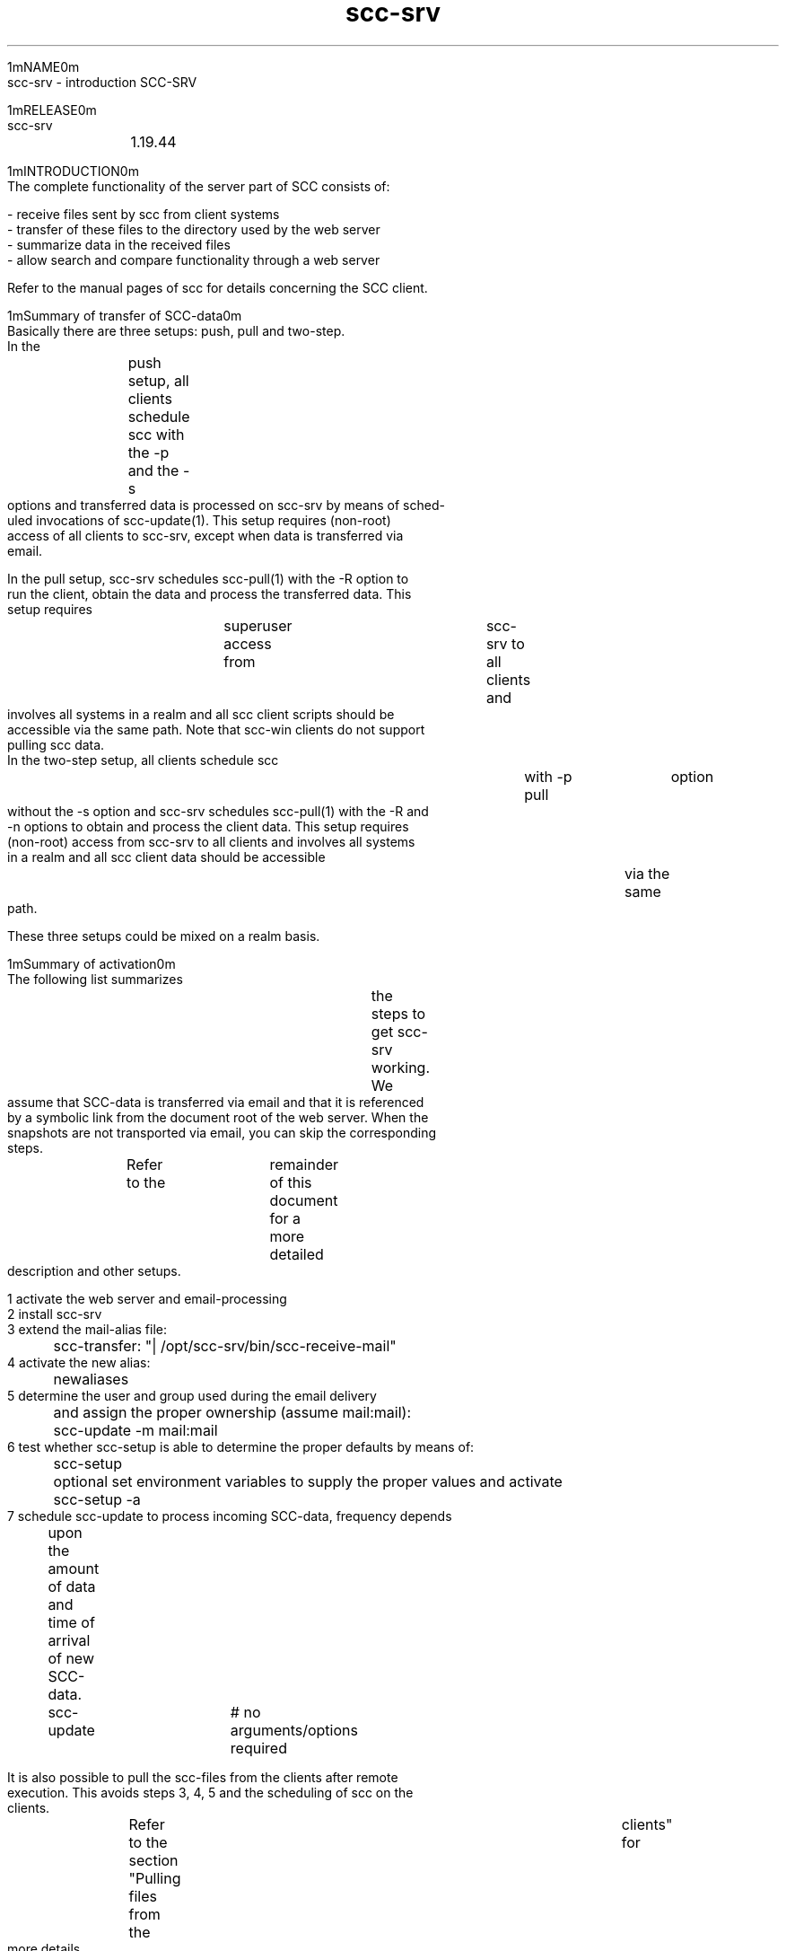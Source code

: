 .TH scc-srv 5 "SCC-SRV" 
.nf



1mNAME0m
       scc-srv - introduction SCC-SRV


1mRELEASE0m
       scc-srv	 1.19.44


1mINTRODUCTION0m
       The complete functionality of the server part of SCC consists of:

       - receive files sent by scc from client systems
       - transfer of these files to the directory used by the web server
       - summarize data in the received files
       - allow search and compare functionality through a web server

       Refer to the manual pages of scc for details concerning the SCC client.


   1mSummary of transfer of SCC-data0m
       Basically there are three setups: push, pull and two-step.

       In  the	push  setup,  all  clients schedule scc with the -p and the -s
       options and transferred data is processed on scc-srv by means of sched‐
       uled  invocations  of  scc-update(1).   This  setup requires (non-root)
       access of all clients to scc-srv, except when data is  transferred  via
       email.

       In  the pull setup, scc-srv schedules scc-pull(1) with the -R option to
       run the client, obtain the data and process the transferred data.  This
       setup  requires	superuser  access  from	 scc-srv  to  all  clients and
       involves all systems in a realm and all scc client  scripts  should  be
       accessible via the same path.  Note that scc-win clients do not support
       pulling scc data.

       In the two-step setup, all clients schedule scc	with  -p  pull	option
       without the -s option and scc-srv schedules scc-pull(1) with the -R and
       -n options to obtain and process the client data.  This setup  requires
       (non-root)  access from scc-srv to all clients and involves all systems
       in a realm and all scc client data should be accessible	via  the  same
       path.

       These three setups could be mixed on a realm basis.


   1mSummary of activation0m
       The  following  list  summarizes	 the steps to get scc-srv working.  We
       assume that SCC-data is transferred via email and that it is referenced
       by  a symbolic link from the document root of the web server.  When the
       snapshots are not transported via email, you can skip the corresponding
       steps.	Refer  to  the	remainder of this document for a more detailed
       description and other setups.

       1  activate the web server and email-processing
       2  install scc-srv
       3  extend the mail-alias file:
	     scc-transfer: "| /opt/scc-srv/bin/scc-receive-mail"
       4  activate the new alias:
	     newaliases
       5  determine the user and group used during the email delivery
	  and assign the proper ownership (assume mail:mail):
	     scc-update -m mail:mail
       6  test whether scc-setup is able to determine the proper defaults by means of:
	     scc-setup
	  optional set environment variables to supply the proper values and activate
	     scc-setup -a
       7  schedule scc-update to process incoming SCC-data, frequency depends
	  upon the amount of data and time of arrival of new SCC-data.
	     scc-update	   # no arguments/options required

       It is also possible to pull the scc-files from the clients after remote
       execution.   This avoids steps 3, 4, 5 and the scheduling of scc on the
       clients.	 Refer to the section "Pulling files  from  the	 clients"  for
       more details.


   1mInstallation0m
       First of all we need a working scc server system.  Later we will need a
       client system to send its data through email, scp, ftp, rcp  or	cp  to
       the  server.   Install  scc-srv	with  your package management software
       according to the instructions on the download page of the website.

       This installs several programs in the directory 4m/opt/scc-srv/bin24m , man‐
       ual pages in 4m/opt/scc-srv/man24m , documentation in 4m/opt/scc-srv/doc24m and a
       directory tree under 4m/var/opt/scc-srv/data.24m	 To access  these  programs
       and manual pages, you can extend your PATH and MANPATH variables during
       the configuration phase.	 During "normal" operations, direct access and
       usage of the scc-server software is not required and the following set‐
       tings are not necessary after the completion of the configuration.

	  PATH=${PATH}:/opt/scc-srv/bin
	  MANPATH=${MANPATH}:/opt/scc-srv/man
	  export PATH MANPATH


       When you want to install the software in	 another  directory,  download
       the  source tarball, customize and use the script "relocate" and gener‐
       ate the appropriate depot/package/rpm.	The  source  tarball  contains
       scripts	to  generate all native install formats.  This can be achieved
       by unpacking the	 source	 tarball  and  adding/modifying	 the  required
       files.	Refer  to  the README file in the source tree for more details
       concerning producing the depot/rpm/package.

       The following paragraphs describe how the data-directory tree should be
       used to receive and transfer the files to their ultimate location.


   1mReceiving files0m
       When  the  scc  client  has  collected its data, it can send it through
       email, scp, ftp, rcp or cp.  The destination of the  files  depends  on
       the communication program:

	  - cp:	       <directory>
	  - ftp:       srv.dom:<directory>
	  - scp/rcp:   <user>@srv.dom:<directory>
	  - email:     <user>@srv.dom



   1mReceiving files using scp/rcp0m
       Suppose	you  decide  to	 send data from (some of) your systems to your
       scc-server by means of scp or rcp.  Your steps depend on the  way  file
       transfer	 between  systems in your network is done at the moment.  When
       all or most of your systems use scp of rcp for user 4mroot,24m the necessary
       key-files  and  rhost-files  are	 already  in  place.  Each transfer on
       behalf of scc from a client can use the existing communication path and
       has to specify the full path of the destination directory.

	  scc -p scp \
	      -s root@srv.dom:/var/opt/scc-srv/data/transfer/cp

       When you use several accounts to transfer files to your server, you can
       create  several	subdirectories	in  4m/var/opt/scc-srv/data/transfer/cp,0m
       each owned by a specific user.

       Add  the	 proper key files or rhosts file to the home-directory of (for
       example) user scc to enable communication between the  client  and  the
       server.	Clients can now send the data using the following command:

	  /opt/scc/bin/scc -p scp -s scc@srv.dom:



   1mReceiving files using ftp0m
       Suppose you decide to send data from (some of) your systems with ftp to
       your scc-server.	 You have to create a  4m~/.netrc24m  file  containing	the
       data  of	 the account that receives the SCC-data.  The contents of this
       file are:

       machine <scc-srv> login <account> password <password>

       Make sure only root can read this file as it contains a plaintext pass‐
       word.   This file can also be used with an anonymous ftp-server.	 It is
       obvious that you should not use the root-account of the	scc-server  in
       this file.  Use a separate account as described with the transfer using
       scp/rcp.


   1mReceiving files using email0m
       Suppose you decide to send data from (some of) your systems by email to
       your  scc-server.   We  have to extend the alias file on the scc-server
       with an alias that triggers a program that puts the email  contents  in
       the proper directory.  This program is 1mscc-receive-mail(1).  22mSo, extend
       your aliases file with:

	  scc-transfer:	   "| /opt/scc-srv/bin/scc-receive-mail"

       The   default   destination   directory	 of   1mscc-receive-mail(1)   22mis
       4m/var/opt/scc-srv/data/transfer/mail.24m   Another  directory can be speci‐
       fied as an argument for 1mscc-receive-mail(1).	22mDo  not  forget  to	run
       1mnewaliases 22mto activate the new alias.

       To  reduce  the likelihood of DOS-attacks, you should use a non-obvious
       email-alias and not the alias from this documentation.

       We have to consider the following security aspects of programs  invoked
       through an email alias.	The program 1mscc-receive-mail(1) 22mruns under the
       uid/gid specified by the mail-handler.  On a vanilla RedHat system with
       sendmail,  this	is  4mmail/mail.24m   The  destination	directory should be
       writable for this user.	The rpm for scc-srv sets the uid:gid for  this
       directory  to  4mroot:root.24m	To  change  this, use the 4m-m24m option of 1mscc-0m
       1mupdate(1).0m

	  scc-update -m mail:mail

       Subsequent calls of 1mscc-update(1) 22mdo not need to specify this option.

       On some systems the smrsh option (sendmail restricted shell)  is	 acti‐
       vated.	This  means  that  only	 programs  located  in	the  directory
       4m/etc/smrsh24m can be activated through an email alias.	 When you  use	the
       4msmrsh24m  option,  you	 have  to  add	some  additional  programs  to this
       restricted shell environment:

	  cd /etc/smrsh
	  ln -s /opt/scc-srv/bin/scc-receive-mail scc-receive-mail
	  ln -s /bin/cat cat

       Modify the file 4msendmail.mc24m to alter this  option.	 The  program  1mscc-0m
       1mreceive-mail(1)  22mis not complicated and only uses the program 4m/bin/cat.0m
       Now clients can send their data to the scc-server  with	the  following
       command:

	  scc -s scc-transfer@srv.dom

       When  you use another mail-handler, like postfix, all you need to do is
       to determine the user:group that is used to run 1mscc-receive-mail(1) 22mand
       change the ownership for the transfer-directory with the 4m-m24m option.


   1mReceiving files using email without MTA0m
       Contributed by David LeVene.

       Just  wanted  to share a way to allow scc to recevie via email, without
       running a MTA(sendmail/postfix).	 This can be due to  security  reasons
       eg. you don't want a host recieving email.

       1. Setup a mailbox (could be anywhere, even office365)
       2.  Configure  fetchmail	 to download mail from that client. This is an
       example config that will do the trick, for office365.

	 set daemon	   300		# Poll every 5 minutes, or configure via
					# cron if you want more control over the
					# exact timing.
	 set logfile scc-fetchmail.log	# Create a log to track stuff

	 poll outlook.office365.com proto imap
	   auth password
	   user 'username'
	   pass 'password' ssl
	   folder "Inbox/test"		# Folder to download email from
	   fetchall			# fetch everything, even read messages
	   nokeep			# Will delete the email after its been
					# downloaded. When testing.. perhaps
					# turn this off
	   mda '/opt/scc-srv/bin/scc-receive-mail'  # Send the email to the scc receiver

       You can test fetchmail and make it verbose via:
	 $ fetchmail -f /path/to/file/above -v

       3. Make sure you perform an scc-update -m fetchmail:group once
       4. Test sending an scc report via email
       5. Run scc-update to process the file which  is	sitting	 in  the  mail
       transfer directory (defaults to /var/opt/scc-srv/data/transfer/mail)

       If  "other"  mail goes into this folder the scc-receive-mail just notes
       that there is no attachment it expects to see and moves on. eg:

       scc-transfer:  missing  scc-transfer-data  in  email:  file_6312	  from
       "host@somedomain.com"

       Use  the -k option for the client to encrypt the sensitive data of your
       systems when you use an external MTA.


   1mReceiving files using cp0m
       The destination has to be a directory on the client (and server).  This
       option can be used on the server and with NFS.


   1mPulling files from the clients0m
       In  the case of password-less ssh/rsh communication from your server to
       clients, it is also possible to pull the scc-files  from	 the  clients.
       Use  1mscc-pull(1)  22mto  start	 scc  on the clients and pull the resulting
       files to the server.  The program supports several options  controlling
       the  execution  on  the	clients.   It also supports several options to
       specify from which clients to pull the scc-files.  In it simplest form,
       the  program  can  be called without any options.  In that case, scc is
       executed in the background on all systems whose snapshot resides in the
       realm  All.   After waiting for 10 minutes, the scc-files are retrieved
       from all clients and scc-update is called to update the website.	  Con‐
       sult the manual page of 1mscc-pull(1) 22mfor the details.

       After installing scc on a new client, the system has to be added to the
       command-line of scc-pull.  When scc-pull uses the -R option to  process
       all systems from a realm, it has to be called manually once with the -S
       option to let the files become part of realm All.  Possibly you have to
       use  1mscc-realm(1) 22mto add the new system to the required realm.  Now the
       scc-files of the new client reside in the required realm and subsequent
       calls  of scc-pull will access the system.  Before using scc-pull for a
       new system, you should test the password-less  communication  from  the
       scc-srv to the new system.


   1mCombining push and pull0m
       Schedule scc on the clients and specify the 4m-p24m 4mpull24m option.  Now sched‐
       ule 1mscc-pull(1) 22mon scc-srv and specify the 4m-n24m option.	Make  sure  that
       1mscc-pull(1)  22mruns  after  the  last client has finished.  Otherwise the
       data of running clients are not transferred.


   1mTransfer of data to web server0m
       The data, that is sent by the scc-clients, ends up in directories  "cp"
       and  "mail" under /var/opt/scc-srv/data/transfer.  The files are packed
       by tar and compressed by gzip or compress.  Data sent by email is  also
       uuencoded.  The command 1mscc-transfer(1) 22munpacks the data into files and
       transfers  them	to  the	 directory  4m/var/opt/scc-srv/data/www/All24m	and
       assigns	the  proper  permissions  and ownership.  It is called by 1mscc-0m
       1mupdate(1).0m

       The web server has to read the files.  Therefore we have to change  the
       ownership  of the files to the user that is used to run the web server.
       Use the 4m-w24m option of 1mscc-update(1)  22mto	 change	 the  ownership	 of  the
       directories and files.  For example:

	  scc-update -w apache

       Subsequent  calls  of 1mscc-update(1) 22mdo not need to specify this option.
       Now all html-files, snapshots, log files and summaries are  present  in
       the directory 4m/var/opt/scc-srv/data/www/All.0m

       The  summaries  of  the	runs  on the clients are generated by 1mscc-sum‐0m
       1mmary(1).  22mThe specification of the System Tools (required by 1mscc-smt(1)0m
       is  done	 by editing the file 4m/var/opt/scc-srv/data/www/All/custom/scc-0m
       4msmt-select24m Refer to the manual page of  1mscc-smt(1)  22mfor  more	details.
       The  specification of the rules for 1mscc-rules(1) 22mis done by editing the
       file 4m/var/opt/scc-srv/data/www/All/custom/scc-rules.conf24m Refer  to	the
       manual page of 1mscc-rules(1) 22mfor more details.  These three programs are
       called by 1mscc-update(1).0m

       Add 1mscc-update(1) 22mto the root-crontab.  The time and  frequency  depend
       upon the time and frequency you use for running SCC on the clients.


   1mTransfer through a firewall0m
       When a group of systems is separated from scc-srv by a firewall, one of
       these client systems can act as a gateway for the transfer.  Only  this
       system requires an (ssh) allow rule in the firewall.

       Install	scc-srv	 on the gateway system and ignore the configuration of
       the web-part.  Make sure it contains the data of all of its' local sys‐
       tems.   Either  push data from the client to the gateway system or pull
       data from the clients to the gateway system.  In the latter  case,  use
       the  -U	option of scc-pull to avoid transferring the collected data to
       the web directory of scc-srv on	the  gateway  and  keep	 them  in  the
       data/transfer/cp directory.

       Now make sure that the 4mmain24m scc-srv collects the data of all firewalled
       clients via the gateway system by means of the following command:


	  scc-pull -n -L <gateway_system> -D /var/opt/scc-srv/data/transfer/cp


       As the 4mlocal24m clients of the gateway system cannot be accessed directly,
       the -R option of scc-pull cannot be used unless all directly accessible
       systems are in a separate, dedicated realm.


   1mPerformance considerations0m
       We tested scc-update with many snapshots and  scc-rules	consumes  some
       40%  of	the  time  scc-update  requires.   When you do not require the
       checks of  the  rules,  remove  the  configuration  file	 4m/var/opt/scc-0m
       4msrv/data/www/All/custom/scc-rules.conf24m to speed up scc-update.  The web
       interface notices the absence of this file and does not show the corre‐
       sponding option.

       The  programs  have  been tested with 100, 1000 and 2000 snapshots.  In
       that range, there is a linear dependency between the required time  and
       the number of systems.


   1mDisplay of SCC-data by the web server0m
       Releases	 more  recent  than 1.7.47 support the program 1mscc-setup(1) 22mto
       configure the Apache webserver.	Call this program without options  and
       it  will	 show its defaults.  Inspect these defaults and set the corre‐
       sponding environment variables to adjust the  results  of  the  script.
       Refer to the manual page for more details.  Then call:

	  scc-setup -a

       to  activate the web-interface of scc-srv.  This adds the file scc.conf
       to the apache conf.d directory.	Its default contents are:

	  ScriptAliasMatch "^.*/([^/]*)/cgi-bin/scc-wrapper.cgi" "/var/opt/scc-srv/data/www/$1/cgi-bin/scc-wrapper.cgi"

	  Alias /scc /var/opt/scc-srv/data/www
	  <Directory "/var/opt/scc-srv/data/www">
	     Options -Indexes FollowSymLinks +ExecCGI MultiViews
	     AllowOverride AuthConfig
	     Order allow,deny
	     allow from all
	  </Directory>

       The apache webserver is restarted to activate  this  configuration  The
       ownership of the files and directories in the scc-srv data hierarchy is
       set to the user running the apache webserver.

       Note that there is no reason to convert an existing scc-srv to the  new
       setup.

       To  restrict  the  access  to  the  SCC-data in directory 4m/var/opt/scc-0m
       4msrv/data/www/All,24m you can use an 4m.htaccess24m file in this directory.

       Access to the data is achieved by  a  cgi-script,  called  by  the  web
       server.	This script, 1mscc-wrapper.cgi(1) 22mis located in the 4mcgi-bin24m sub-
       directory of 4m/var/opt/scc-srv/data/www/All24m The images,  shown  in  some
       pages, are located in the subdirectory 4mcustom.0m

       For Apache 1.x, the ScriptAliasMatch has to be replaced with:

	  ScriptAlias prefix/All/cgi-bin/scc-wrapper.cgi \
	    /var/opt/scc-srv/data/www/All/cgi-bin/scc-wrapper.cgi
       Where  4mprefix24m  has	to  be replaced by the path under the documentroot.
       This value is also supplied with the -d option of 1mscc-summary(1).  22mThis
       line has to be repeated for each realm you create.

       On  a  slitaz  2.0  system installing lighttpd and lighttpd-modules was
       sufficient to run scc-srv after using 1mscc-setup(1).0m

       To save space, the SCC-data of a system in a realm consists of symbolic
       links  to  the realm 4mAll.24m  When you use only one realm ( 4mAll24m ), you can
       do without the option 4mFollowSymLinks24m in the configuration-file  of	the
       web server.

       Note  that  the	data hierarchy of scc-srv is still present on a system
       after removing the software.  You have  to  remove  this	 hierarchy  in
       4m/var/opt/scc-srv24m manually.


   1mAUTHORISATION0m
       When  it	 is  not  desirable that all administrators have access to the
       SCC-data of all your systems, you can create additional sub-directories
       in  4m/var/opt/scc-srv/data/www24m  These sub-directories are called realms.
       Realms are maintained by means of 1mscc-realm(1).  22mThis program  supports
       the creation of a realm and adding/deleting systems to/from a realm.

       To  create  a  new realm 1mEducation 22mand add the systems 4mc01224m and 4mc01424m to
       this realm, use the following command:


	  scc-realm -a -L c012,c014 -c Education

       To generate the summaries for this new realm, 1mscc-update(1)  22mis  called
       after  creating the directory and the links for the SCC-data.  Refer to
       the manual page for more detailed description of setting up realms  and
       their permissions.

       It  is  possible	 to populate realms automatically by means of the file
       scc-auto-realm.conf in the custom subdirectory of a  realm.   Based  on
       hostname, OS and domain systems are (de)selected for a realm.  The sys‐
       tems in the All realm are the base for this  process.   Refer  to  scc-
       update(1) for more details.

       You have to edit the file 4mEducation/.htaccess24m to restrict access to the
       Eduction realm.

       When you followed all the steps mentioned before in this document,  you
       should  be  able to see the start-page of SCC.  Use the path you speci‐
       fied with the WWW_PATH environment variable determined by 1mscc-setup(1).0m

       This start-page allows access to the realm 4mAll24m and to the documentation
       of  scc-srv.   Note  that new realms that are created with 1mscc-realm(1)0m
       are only added automatically to this page as long as a specific	marker
       is preserved in the file index.html.

       You  are now ready to run a scc-client and transfer data to the server.
       Choose a client-system and a transfer-option and	 run  scc.   Then  run
       1mscc-update(1)	22mon the server to transfer the data to the web-server and
       to generate summaries.  When all the above steps have been followed, no
       options need to be specified.

       Use  the -A option of 1mscc-realm(1) 22mto archive (part of) a realm.  With‐
       out the -w option, no html files are archived and  only	snapshots  and
       logbooks are copied.  Combining these files with tar and compression is
       not part of the software.  When the -w option is used, a minimal webin‐
       terface is provided by 1mscc-summary(1) 22min the specified directory.  Pro‐
       viding and limiting access to the archive directory is not  handled  in
       the software and left to the administrators.

       When  system  foo  is no longer in use and you need to archive its data
       for compliancy, you can archive the data and  then  remove  the	system
       from the webinterface by means of one command:

	  scc-realm -A /path_to_archive -d -L foo All

       Replication  and duplication have not been built into the software, use
       rsync to achive this.  Another option is to transfer the	 data  to  two
       different scc-srv sites.	 When you are using 1mscc-pull(1) 22mto collect and
       transfer the data, use the -k option on the first  call	to  make  sure
       that  the  clients  preserve  the  data.	 On the second run, use the -n
       option to avoid that the clients collect	 the  data  again.   When  the
       clients	push the data to the server, you have to schedule scc twice on
       the clients and use the -n option for the second invocation.


   1mSECURITY0m
       The server receives SCC-data from clients by email, scp,	 ftp,  rcp  or
       cp.   A Denial Of Service is possible by frequently sending large snap‐
       shots of fake  hosts  to	 the  SCC  server.   Furthermore,  anyone  can
       (re)send	 SCC-data  from	 any system to the SCC server.	Therefore, the
       SCC server should only be deployed in a trusted network.

       When the client sends its data using email via the internet, the sensi‐
       tive  data  should be encrypted.	 This is achieved by generating a pair
       of public/private keys on the server.  The clients encrypt the SCC-data
       using DES3 with random pass phrase.  The pass phrase is encrypted using
       RSA with the public key	of  the	 server.   The	server	receives  both
       encrypted  files	 and  uses  its	 private key to obtain the random pass
       phrase used by the client.   Finally,  this  pass  phrase  is  used  to
       decrypt the SCC-data.  To generate the keys on the server, use the fol‐
       lowing commands:

	  # cd /var/opt/scc-srv
	  # umask 077
	  # mkdir encryption
	  # cd encryption
	  # openssl genrsa -out private_key 2048
	  Generating RSA private key, 2048 bit long modulus
	  .................+++
	  .........................................................+++
	  e is 65537 (0x10001)
	  # openssl rsa -in private_key -out public_key -pubout
	  read RSA key
	  writing RSA key
	  # ls -l
	  total 16
	  -rw-------	1 root	   sys	     1679 Sep 29 08:51 private_key
	  -rw-------	1 root	   sys	      451 Sep 29 08:52 public_key


       The file 4mpublic_key24m should be transferred to the SCC-client.  The  path
       of  the	file  4mprivate_key24m	should	be  added to the file 4m/var/opt/scc-0m
       4msrv/conf/scc.conf24m with the following keyword:

       SCC_PRIV_HOST_KEY=/var/opt/scc-srv/encryption/private_key


       After  transferring  the	  public   key	 to   the   client   in	  file
       4m/var/opt/scc/encryption/public_key24m	the  data can be encrypted and sent
       with the command:

       /opt/scc/bin/scc			       \
	    -k /var/opt/scc/data/encryption/public_key	 \
	    -s scc-transfer@srv.dom


       When the client cannot use a mail-client, use the 4m-i24m and 4m-p24m options  to
       send  the  data	via  SMTP.   Refer  to the manual page of scc for more
       details.


   1mTROUBLESHOOTING0m
       First of all, check the URL you are using to display  the  data.	  This
       should correspond with the path you specified (once) with the 4m-d24m option
       of 1mscc-update(1).0m

       When the data of a scc-client does not  show  up,  you  can  check  the
       directories  under  4m/var/opt/scc-srv/data/transfer24m whether the 4mraw24m data
       arrived.	 Also check any possible errors reported by the	 clients  when
       sending	the  data.   1mscc-transfer(1)	22mlogs	 its  actions when the file
       4m/var/opt/scc-srv/data/log/scc-transfer.log24m exists.	 Create	 this  file
       and try to send the data again.

       The  log	 files of the web server can also be checked.  When the start-
       page of SCC and the start-page of the realm 4mAll24m show up, but  the  cgi-
       script  does  not  function  correctly,	check  the  file 4m/var/opt/scc-0m
       4msrv/data/log/scc.cgi.log.24m  1mscc.cgi(1) 22mlogs its	 actions  in  this  file
       when  it	 exists	 and  is  writable by the user running the web-server.
       Create this file and try to access the URL again.

       A restrictive selinux can also avoid the display	 of  SCC-data.	 Check
       the  appropriate	 logfile  to  find  out whether selinux is causing the
       problems.

       You can also use the program 1mscc-debug(1) 22mto obtain additional informa‐
       tion concerning scc-srv.

       When  this  does	 not  give any clues, you can edit the cgi-scripts and
       trace their execution.  Add the following to  the  start	 of  scc-wrap‐
       per.cgi or scc.cgi:

	  exec 2>/tmp/scc-log
	  set -x

       On abnormal termination of a run of a scc-client, the snapshot will not
       be complete and the next run will produce huge differences.  To	remove
       these differences, you have to edit the log file on the client.


   1mDEPENDENCIES0m
       The  clients of SCC try to use gzip or compress to reduce the amount of
       data sent to the server.	 This means that the server has to be able  to
       access  both  1mgunzip  22mand 1muncompress.  22mTo install 1muncompress 22mon RedHat,
       install 4mncompress.0m

       The SCC-data that is sent by email, is  uuencoded.   The	 server	 needs
       1muudecode.  22mTo install 1muudecode 22mon RedHat, install 4mshar-utils.0m


1mPROGRAMS AND FILES0m
       The programs of scc-srv have the following relationship:

       - scc-receive-mail: move SCC-data to transfer-area
	 activated by /etc/aliases
       - scc-update: main update of data on website
	 activated by cron, this program calls:
	    - scc-transfer: move data from transfer-area to website
	    - for each realm:
		 - scc-rules: check rules
		 - scc-summary: update general summaries
		 - scc-smt: generate summary of System Tools
       - scc-pull: run scc on clients and pull files to server
	 this program calls:
	    - scc-update
       - scc-wrapper.cgi: wrapper for web-interface
	 activated by user, this program calls:
	    - scc.cgi: handle web-interface
		 - search/show summaries/log
		 - scc-syscmp: compare parts of snapshots
		      - scc-baseline: extract part of snapshot

       The HTML-files have the following relationship:

       - scc-help/scc*.html: help-files for the userinterface of scc-srv
	 part of distribution
       - scc-help/scc-srv/scc*.html: manual pages for scc-srv
	 part of distribution
       - scc-help/scc/scc*.html: manual pages for scc client
	 part of distribution
       - scc-help/scc-win/scc*.html: manual pages for scc-win
	 part of distribution
       - index.html: main-menu to realms
	 part of distribution, contains a specific line to assist scc-realm(1)
       - All: directory of main realm
	 part of distribution
	    - index.html: interface to snapshots/log files and summaries
	      calls scc-wrapper.cgi to perform action and display data
	      generated by scc-summary
		 - scc-summary-<cat>: summary of snapshots sorted on <cat>
		   supported categories are:
		      - host
		      - OS
		      - model
		      - last run/change
		   generated by scc-summary
		      - scc.<host>.html: snapshot of <host>
		      - scc.<host>.log.html: logbook of <host>
			transported by scc-transfer
		 - scc-log-index.html: summary of changes per day
		   generated by scc-summary
		      - scc-log-<date>.html: summary of systems with changes on <date>
			generated by scc-summary
			   - scc.<host>.log.html: logbook of <host>
			     transported by scc-transfer
		 - scc-rules-index.html: summary of messages
		   generated by scc-rules
		 - scc-smt-index.html: summary of System Tools
		   generated by scc-smt
		      - scc.<host>.smt.html: System Tools for <host>
			generated by scc-smt
		 - dynamic data with results of searching
		   generated by scc.cgi (called by scc-wrapper.cgi)
		      - scc.<host>.html: snapshot of <host>
		      - scc.<host>.log.html: logbook of <host>
			transported by scc-transfer
		 - dynamic data with results of comparing snapshots
		   generated by scc.cgi (called by scc-wrapper.cgi)


1mCLASS0m
       A class-file contains lines with (parts of) classifications.  When they
       are not present, colons are added in front and at the end of each clas‐
       sification.  Lines starting with "#" are treated as comments.

       To  extract the boot configuration and start/stop links out a snapshot,
       use the following class-file:

	  boot:config:
	  boot:rc-file:

       Class-files are used by scc-baseline(1) and  scc-syscmp(1).  Check  the
       snapshots to determine the classifications to be extracted.


1mCOPYRIGHT0m
       SCC is free software under the terms of the GNU General Public License.
       Copyright (C) 2001-2004 Open Challenge B.V., 2004-2005 OpenEyeT Profes‐
       sional Services, 2005-2018 QNH, 2019 Siem Korteweg.


1mSEE ALSO0m
       scc-baseline(1), scc-changes(1), scc-debug(1), scc-pull(1), scc-realm(1),
       scc-receive-mail(1), scc-rules(1), scc-setup(1), scc-smt(1), scc-summary(1),
       scc-syscmp(1), scc-transfer(1), scc-update(1), scc-wrapper.cgi(1), scc.cgi(1),
       scc-srv(5)


1mVERSION0m
       $Revision: 6217 $




